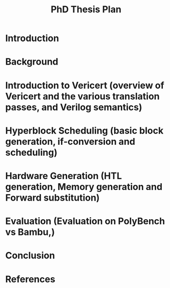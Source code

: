#+title: PhD Thesis Plan

* Introduction
* Background
* Introduction to Vericert (overview of Vericert and the various translation passes, and Verilog semantics)
* Hyperblock Scheduling (basic block generation, if-conversion and scheduling)
* Hardware Generation (HTL generation, Memory generation and Forward substitution)
* Evaluation (Evaluation on PolyBench vs Bambu,)
* Conclusion
* References
